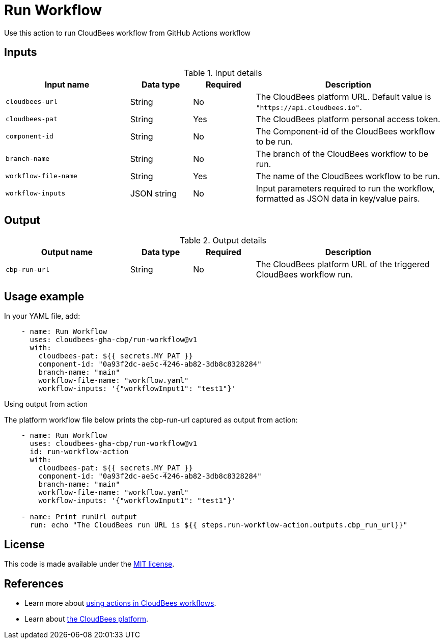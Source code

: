 = Run Workflow
 
Use this action to run CloudBees workflow from GitHub Actions workflow

== Inputs
 
[cols="2a,1a,1a,3a",options="header"]
.Input details
|===
 
| Input name
| Data type
| Required
| Description
 
| `cloudbees-url`
| String
| No
| The CloudBees platform URL. Default value is `"https://api.cloudbees.io"`.
 
| `cloudbees-pat`
| String
| Yes
| The CloudBees platform personal access token.
 
| `component-id`
| String
| No
| The Component-id of the CloudBees workflow to be run.
 
| `branch-name`
| String
| No
| The branch of the CloudBees workflow to be run.

| `workflow-file-name`
| String
| Yes
| The name of the CloudBees workflow to be run.

| `workflow-inputs`
| JSON string
| No
| Input parameters required to run the workflow, formatted as JSON data in key/value pairs.
 
|===

== Output

[cols="2a,1a,1a,3a",options="header"]
.Output details
|===

| Output name
| Data type
| Required
| Description

| `cbp-run-url`
| String
| No
| The CloudBees platform URL of the triggered CloudBees workflow run.

|===


== Usage example
 
In your YAML file, add:
 
[source,yaml]
----
    - name: Run Workflow
      uses: cloudbees-gha-cbp/run-workflow@v1
      with:
        cloudbees-pat: ${{ secrets.MY_PAT }}
        component-id: "0a93f2dc-ae5c-4246-ab82-3db8c8328284"
        branch-name: "main"
        workflow-file-name: "workflow.yaml"
        workflow-inputs: '{"workflowInput1": "test1"}'
 
----

Using output from action

The platform workflow file below prints the cbp-run-url captured as output from action:

[source,yaml]
----
    - name: Run Workflow
      uses: cloudbees-gha-cbp/run-workflow@v1
      id: run-workflow-action
      with:
        cloudbees-pat: ${{ secrets.MY_PAT }}
        component-id: "0a93f2dc-ae5c-4246-ab82-3db8c8328284"
        branch-name: "main"
        workflow-file-name: "workflow.yaml"
        workflow-inputs: '{"workflowInput1": "test1"}'

    - name: Print runUrl output
      run: echo "The CloudBees run URL is ${{ steps.run-workflow-action.outputs.cbp_run_url}}"

----

== License
 
This code is made available under the
link:https://opensource.org/license/mit/[MIT license].
 
== References
 
* Learn more about link:https://docs.cloudbees.com/docs/cloudbees-platform/latest/actions[using actions in CloudBees workflows].
* Learn about link:https://docs.cloudbees.com/docs/cloudbees-platform/latest/[the CloudBees platform].